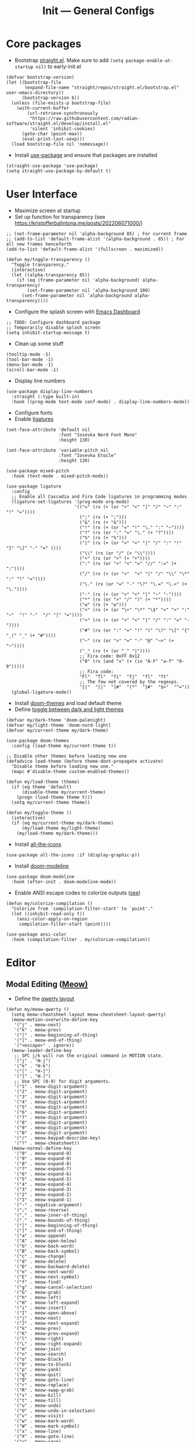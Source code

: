 #+title: Init --- General Configs
#+property: header-args :tangle init.el

* Core packages

- Bootstrap [[https://github.com/radian-software/straight.el][straight.el]]. Make sure to add =(setq package-enable-at-startup nil)= to early-init.el
  
#+begin_src elisp
(defvar bootstrap-version)
(let ((bootstrap-file
       (expand-file-name "straight/repos/straight.el/bootstrap.el" user-emacs-directory))
      (bootstrap-version 6))
  (unless (file-exists-p bootstrap-file)
    (with-current-buffer
        (url-retrieve-synchronously
         "https://raw.githubusercontent.com/radian-software/straight.el/develop/install.el"
         'silent 'inhibit-cookies)
      (goto-char (point-max))
      (eval-print-last-sexp)))
  (load bootstrap-file nil 'nomessage))
#+end_src

- Install [[https://github.com/jwiegley/use-package][use-package]] and ensure that packages are installed

#+begin_src elisp
(straight-use-package 'use-package)
(setq straight-use-package-by-default t)
#+end_src

* User Interface

- Maximize screen at startup
- Set up function for transparency (see https://kristofferbalintona.me/posts/202206071000/)

#+begin_src elisp
;; (set-frame-parameter nil 'alpha-background 85) ; For current frame
;; (add-to-list 'default-frame-alist '(alpha-background . 85)) ; For all new frames henceforth
(add-to-list 'default-frame-alist '(fullscreen . maximized))

(defun my/toggle-transparency ()
  "Toggle transparency."
  (interactive)
  (let ((alpha-transparency 85))
    (if (eq (frame-parameter nil 'alpha-background) alpha-transparency)
        (set-frame-parameter nil 'alpha-background 100)
      (set-frame-parameter nil 'alpha-background alpha-transparency))))
#+end_src

- Configure the splash screen with [[https://github.com/emacs-dashboard/emacs-dashboard][Emacs Dashboard]]

#+begin_src elisp
;; TODO: Configure dashboard package
;; Temporarily disable splash screen
(setq inhibit-startup-message t)
#+end_src

- Clean up some stuff

#+begin_src elisp
(tooltip-mode -1)
(tool-bar-mode -1)
(menu-bar-mode -1)
(scroll-bar-mode -1)
#+end_src

- Display line numbers 

#+begin_src elisp
(use-package display-line-numbers
  :straight (:type built-in)
  :hook ((prog-mode text-mode conf-mode) . display-line-numbers-mode))
#+end_src

- Configure fonts
- Enable [[https://github.com/mickeynp/ligature.el][ligatures]]

#+begin_src elisp
(set-face-attribute 'default nil
                    :font "Iosevka Nerd Font Mono"
                    :height 130)

(set-face-attribute 'variable-pitch nil
                    :font "Iosevka Etoile"
                    :height 130)

(use-package mixed-pitch
  :hook (text-mode . mixed-pitch-mode))

(use-package ligature
  :config
  ;; Enable all Cascadia and Fira Code ligatures in programming modes
  (ligature-set-ligatures '(prog-mode org-mode)
                          '(("=" (rx (+ (or ">" "<" "|" "/" "~" ":" "!" "="))))
                            (";" (rx (+ ";")))
                            ("&" (rx (+ "&")))
                            ("!" (rx (+ (or "=" "!" "\." ":" "~"))))
                            ("?" (rx (or ":" "=" "\." (+ "?"))))
                            ("%" (rx (+ "%")))
                            ("|" (rx (+ (or ">" "<" "|" "/" ":" "!" "}" "\]" "-" "=" ))))
                            ("\\" (rx (or "/" (+ "\\"))))
                            ("+" (rx (or ">" (+ "+"))))
                            (":" (rx (or ">" "<" "=" "//" ":=" (+ ":"))))
                            ("/" (rx (+ (or ">"  "<" "|" "/" "\\" "\*" ":" "!" "="))))
                            ("\." (rx (or "=" "-" "\?" "\.=" "\.<" (+ "\."))))
                            ("-" (rx (+ (or ">" "<" "|" "~" "-"))))
                            ("*" (rx (or ">" "/" ")" (+ "*"))))
                            ("w" (rx (+ "w")))
                            ("<" (rx (+ (or "\+" "\*" "\$" "<" ">" ":" "~"  "!" "-"  "/" "|" "="))))
                            (">" (rx (+ (or ">" "<" "|" "/" ":" "=" "-"))))
                            ("#" (rx (or ":" "=" "!" "(" "\?" "\[" "{" "_(" "_" (+ "#"))))
                            ("~" (rx (or ">" "=" "-" "@" "~>" (+ "~"))))
                            ("_" (rx (+ (or "_" "|"))))
                            ;; Fira code: 0xFF 0x12
                            ("0" (rx (and "x" (+ (in "A-F" "a-f" "0-9")))))
                            ;; Fira code:
                            "Fl"  "Tl"  "fi"  "fj"  "fl"  "ft"
                            ;; The few not covered by the regexps.
                            "{|"  "[|"  "]#"  "(*"  "}#"  "$>"  "^="))
  (global-ligature-mode))
#+end_src

- Install [[https://github.com/doomemacs/themes][doom-themes]] and load default theme
- Define [[https://emacs.stackexchange.com/questions/24088/make-a-function-to-toggle-themes][toggle between dark and light themes]]

#+begin_src elisp
(defvar my/dark-theme 'doom-palenight)
(defvar my/light-theme 'doom-nord-light)
(defvar my/current-theme my/dark-theme)

(use-package doom-themes
  :config (load-theme my/current-theme t))

;; Disable other themes before loading new one
(defadvice load-theme (before theme-dont-propagate activate)
  "Disable theme before loading new one."
  (mapc #'disable-theme custom-enabled-themes))

(defun my/load-theme (theme)
  (if (eq theme 'default)
      (disable-theme my/current-theme)
    (progn (load-theme theme t)))
  (setq my/current-theme theme))

(defun my/toggle-theme ()
  (interactive)
  (if (eq my/current-theme my/dark-theme)
      (my/load-theme my/light-theme)
    (my/load-theme my/dark-theme)))
#+end_src

- Install [[https://github.com/domtronn/all-the-icons.el][all-the-icons]]

#+begin_src elisp
(use-package all-the-icons :if (display-graphic-p))
#+end_src
  
- Install [[https://github.com/seagle0128/doom-modeline][doom-modeline]]
  
#+begin_src elisp
(use-package doom-modeline
  :hook (after-init . doom-modeline-mode))
#+end_src

- Enable ANSI escape codes to colorize outputs ([[https://endlessparentheses.com/ansi-colors-in-the-compilation-buffer-output.html][see]])

#+begin_src elisp
(defun my/colorize-compilation ()
  "Colorize from `compilation-filter-start' to `point'."
  (let ((inhibit-read-only t))
    (ansi-color-apply-on-region
     compilation-filter-start (point))))

(use-package ansi-color
  :hook (compilation-filter . my/colorize-compilation))
#+end_src

* Editor

** Modal Editing ([[https://github.com/meow-edit/meow][Meow)]]

- Define the [[https://github.com/meow-edit/meow/blob/master/KEYBINDING_QWERTY.org][qwerty layout]]

#+begin_src elisp
(defun my/meow-qwerty ()
  (setq meow-cheatsheet-layout meow-cheatsheet-layout-qwerty)
  (meow-motion-overwrite-define-key
   '("j" . meow-next)
   '("k" . meow-prev)
   '("[" . meow-beginning-of-thing)
   '("]" . meow-end-of-thing)
   '("<escape>" . ignore))
  (meow-leader-define-key
   ;; SPC j/k will run the original command in MOTION state.
   '("j" . "H-j")
   '("k" . "H-k")
   '("[" . "H-[")
   '("]" . "H-]")
   ;; Use SPC (0-9) for digit arguments.
   '("1" . meow-digit-argument)
   '("2" . meow-digit-argument)
   '("3" . meow-digit-argument)
   '("4" . meow-digit-argument)
   '("5" . meow-digit-argument)
   '("6" . meow-digit-argument)
   '("7" . meow-digit-argument)
   '("8" . meow-digit-argument)
   '("9" . meow-digit-argument)
   '("0" . meow-digit-argument)
   '("/" . meow-keypad-describe-key)
   '("?" . meow-cheatsheet))
  (meow-normal-define-key
   '("0" . meow-expand-0)
   '("9" . meow-expand-9)
   '("8" . meow-expand-8)
   '("7" . meow-expand-7)
   '("6" . meow-expand-6)
   '("5" . meow-expand-5)
   '("4" . meow-expand-4)
   '("3" . meow-expand-3)
   '("2" . meow-expand-2)
   '("1" . meow-expand-1)
   '("-" . negative-argument)
   '(";" . meow-reverse)
   '("," . meow-inner-of-thing)
   '("." . meow-bounds-of-thing)
   '("[" . meow-beginning-of-thing)
   '("]" . meow-end-of-thing)
   '("a" . meow-append)
   '("A" . meow-open-below)
   '("b" . meow-back-word)
   '("B" . meow-back-symbol)
   '("c" . meow-change)
   '("d" . meow-delete)
   '("D" . meow-backward-delete)
   '("e" . meow-next-word)
   '("E" . meow-next-symbol)
   '("f" . meow-find)
   '("g" . meow-cancel-selection)
   '("G" . meow-grab)
   '("h" . meow-left)
   '("H" . meow-left-expand)
   '("i" . meow-insert)
   '("I" . meow-open-above)
   '("j" . meow-next)
   '("J" . meow-next-expand)
   '("k" . meow-prev)
   '("K" . meow-prev-expand)
   '("l" . meow-right)
   '("L" . meow-right-expand)
   '("m" . meow-join)
   '("n" . meow-search)
   '("o" . meow-block)
   '("O" . meow-to-block)
   '("p" . meow-yank)
   '("q" . meow-quit)
   '("Q" . meow-goto-line)
   '("r" . meow-replace)
   '("R" . meow-swap-grab)
   '("s" . meow-kill)
   '("t" . meow-till)
   '("u" . meow-undo)
   '("U" . meow-undo-in-selection)
   '("v" . meow-visit)
   '("w" . meow-mark-word)
   '("W" . meow-mark-symbol)
   '("x" . meow-line)
   '("X" . meow-goto-line)
   '("y" . meow-save)
   '("Y" . meow-sync-grab)
   '("z" . meow-pop-selection)
   '("'" . repeat)
   '("<escape>" . ignore)))
#+end_src

- Enable and set up meow
- Remap bindings so that those used more frequently require less keys

#+begin_src elisp
(use-package meow
  :demand t
  :config
  (my/meow-qwerty)
  (meow-leader-define-key '("u" . meow-universal-argument))
  (meow-global-mode))
#+end_src

** Revert Buffers

- Auto revert buffers when changes are saved
- TODO: lazily revert (see how [[https://github.com/doomemacs/doomemacs/blob/63586423dab6248d6e5acfc68dc4324c15f05d83/lisp/doom-editor.el#L258][doom]] handles this)

#+begin_src elisp
(use-package autorevert
  :config (global-auto-revert-mode))
#+end_src
  
* Languages

** Latex

- Install and configure AUCTeX

#+begin_src elisp
(use-package tex
  :straight auctex
  :hook (LaTeX-mode-hook . visual-line-mode)
  :custom
  (TeX-parse-self t)
  (TeX-auto-save t)
  (TeX-electric-sub-and-superscript t)
  ;; Use hidden directories for AUCTeX files.
  (TeX-auto-local ".auctex-auto")
  (TeX-style-local ".auctex-style")
  ;; Just save, don't ask before each compilation.
  (TeX-save-query nil)
  (TeX-source-correlate-mode t)
  (TeX-source-correlate-method 'synctex)
  ;; Don't start the Emacs server when correlating sources.
  (TeX-source-correlate-start-server nil)
  :config
  (add-to-list 'TeX-view-program-selection
               '(output-pdf "PDF Tools"))
  (add-hook 'TeX-after-compilation-finished-functions
            #'TeX-revert-document-buffer))
#+end_src

- Install [[https://github.com/tom-tan/auctex-latexmk][auctex-latexmk]] to add LatexMk support to AUCTeX

#+begin_src elisp
(use-package auctex-latexmk
  :custom (auctex-latexmk-inherit-TeX-PDF-mode t)
  :config (auctex-latexmk-setup))
#+end_src

** C/C++

#+begin_src elisp
(use-package cc-mode
  :mode ("\\.tpp\\'" . c++-mode)
  :config (c-set-offset 'innamespace 0))
#+end_src

** Clojure

#+begin_src elisp
(use-package clojure-mode :defer t)
#+end_src

** Elixir

#+begin_src elisp
(use-package elixir-mode :defer t)
(use-package ob-elixir :defer t)
#+end_src

** Nix

#+begin_src elisp
(use-package nix-mode :mode "\\.nix\\'")
#+end_src

** Python

- Python specific configurations
  
#+begin_src elisp
(use-package python
  :straight (:type built-in)
  :defer t
  :custom (python-indent-guess-indent-offset-verbose nil))

(use-package pyvenv)
#+end_src

** Org + Jupyter

- [[https://github.com/nnicandro/emacs-jupyter][Emacs jupyter]] can be used both in REPL and org-mode
- Requirements:
  - [[https://jblevins.org/projects/markdown-mode/][markdown-mode]] (optional, does it make sense?)
  - [[https://company-mode.github.io/][company-mode]] (optional, check Completion section)
  - [[https://github.com/ahyatt/emacs-websocket][emacs-websocket]]
  - [[https://github.com/skeeto/emacs-web-server][simple-httpd]]
  - [[https://github.com/nnicandro/emacs-zmq][emacs-zmq]]

#+begin_src elisp
(use-package websocket :defer t)
(use-package simple-httpd :defer t)
(use-package zmq :defer t)
(use-package jupyter
  :after (websocket simple-httpd zmq)
  :defer t)
#+end_src

- Configure Org

#+begin_src elisp
(use-package org
  :straight (:type built-in)
  :hook (org-mode . visual-line-mode)
  :config
  (setq org-agenda-files '("~/org/"))
  :custom
  (org-latex-compiler "lualatex")
  (org-hide-emphasis-markers t)
  (org-startup-indented t)
  (org-pretty-entities t)
  (org-src-preserve-indentation nil)
  (org-edit-src-content-indentation 0)
  (org-latex-src-block-backend 'listings))
#+end_src

- Org babel (src blocks)

#+begin_src elisp
(defun my/org-babel-do-load-languages ()
  (org-babel-do-load-languages 'org-babel-load-languages
                               org-babel-load-languages))

(use-package ob
  :straight (:type built-in)
  :hook (after-init . my/org-babel-do-load-languages)
  :custom
  ;; Don't need permission, just be careful!
  (org-confirm-babel-evaluate nil)
  (org-babel-load-languages '((C . t)
                              (elixir . t)
			      (emacs-lisp . t)
			      (jupyter .  t)
			      (makefile . t)
                              (python . t)
			      (shell . t))))
#+end_src

- Org extras

#+begin_src elisp
(use-package org-bullets :hook (org-mode . org-bullets-mode))
#+end_src

- Setup org for presentations

#+begin_src elisp
(use-package hide-mode-line)
(use-package visual-fill-column
  :custom
  (visual-fill-column-width 120)
  (visual-fill-column-center-text t))

(defvar my/face-remap-cookies '())
(defun my/set-face-attribute (face &rest attrs)
  (push (apply 'face-remap-add-relative face attrs) my/face-remap-cookies))

(defun my/org-present-start ()
  (global-hide-mode-line-mode 1)
  (visual-fill-column-mode 1)
  (display-line-numbers-mode 0)
  (org-display-inline-images)
  (org-present-read-only)

  (my/set-face-attribute 'default '(:height 1.2) 'variable-pitch)
  (my/set-face-attribute 'header-line '(:height 1.5) 'default)
  (my/set-face-attribute 'org-document-title '(:height 1.7) 'org-document-title)
  (my/set-face-attribute 'org-level-1 :height 1.5)
  (my/set-face-attribute 'org-level-2 :height 1.4)
  (my/set-face-attribute 'org-level-3 :height 1.3)
  
  (setq-local header-line-format " "))

(defun my/org-present-quit ()
  (global-hide-mode-line-mode 0)
  (visual-fill-column-mode 0)
  (display-line-numbers-mode 1)
  (org-remove-inline-images)
  (org-present-read-write)

  (dolist (cookie my/face-remap-cookies)
    (face-remap-remove-relative cookie))
  
  (setq my/face-remap-cookies '())
  (setq-local header-line-format nil))

(use-package org-present
  :hook ((org-present-mode . my/org-present-start)
	 (org-present-mode-quit . my/org-present-quit)))
#+end_src

* Search and Completion

- Install [[https://github.com/minad/vertico][vertico]] for vertical completion UI

#+begin_src elisp
(use-package vertico :init (vertico-mode))
#+end_src

- Install [[https://github.com/oantolin/orderless][orderless]] to search for components (e.g. "describe key" and "key describe")

#+begin_src elisp
(use-package orderless
  :custom
  (completion-styles '(orderless basic))
  (completion-category-overrides '((file (styles basic partial-completion)))))
#+end_src

- Install [[https://github.com/minad/marginalia][marginalia]] for rich annotations (what does a command do?)

#+begin_src elisp
(use-package marginalia :init (marginalia-mode))
#+end_src

- Install [[https://github.com/minad/consult][consult]] for search and navigation

#+begin_src elisp
(use-package consult
  :bind (([remap switch-to-buffer] . consult-buffer)
         ;; M-s bindings (search map)
         ("C-c s f" . consult-find)
         ("C-c s l" . consult-line)
         ("C-c s L" . consult-line-multi)
         ("C-c s r" . consult-ripgrep)))
#+end_src

- Install [[https://github.com/oantolin/embark][embark and embark-consult]] to act based on what's near point

#+begin_src elisp
(use-package embark
  :bind
  (("C-c e a" . embark-act)
   ("C-c e d" . embark-dwim))
  :custom
  (embark-indicators '(embark-minimal-indicator
                       embark-highlight-indicator
                       embark-isearch-highlight-indicator))
  (embark-prompter #'embark-completing-read-prompter)
  :init (setq prefix-help-command #'embark-prefix-help-command)
  :config
  ;; Hide the mode line of the Embark live/completions buffers
  (add-to-list 'display-buffer-alist
               '("\\`\\*Embark Collect \\(Live\\|Completions\\)\\*"
                 nil
                 (window-parameters (mode-line-format . none)))))

(use-package embark-consult :hook (embark-collect-mode . consult-preview-at-point-mode))
#+end_src

* Shell/Terminal

- Enhance eshell with p10k theme

#+begin_src elisp
(use-package eshell-prompt-extras
  :after esh-opt
  :commands epe-theme-lambda
  :custom-face
  (epe-git-face ((t (:foreground "dark orange"))))
  :custom
  (eshell-highlight-prompt nil)
  (eshell-prompt-function 'epe-theme-lambda))
#+end_src

* Tools

** Clipboard

- WSL: Looks like copying text from emacs to outside is buggy. Let's try this [[https://github.com/microsoft/wslg/issues/15#issuecomment-1193370697][workaround]]:

#+begin_src elisp
;; (when (and (getenv "WAYLAND_DISPLAY") (not (equal (getenv "GDK_BACKEND") "x11")))
(setq
 interprogram-cut-function
 (lambda (text)
   ;; strangest thing: gui-select-text leads to gui-set-selection 'CLIPBOARD
   ;; text -- if I eval that with some string, it mostly lands on the wayland
   ;; clipboard, but not when it's invoked from this context.
   ;; (gui-set-selection 'CLIPBOARD text)
   ;; without the charset=utf-8 in type, emacs / wl-copy will crash when you paste emojis into a windows app
   (start-process "wl-copy" nil "wl-copy" "--trim-newline" "--type" "text/plain;charset=utf-8"  text)))
;; )
#+end_src

** PDF Tools

- Install and config PDF tools (copied from [[https://github.com/doomemacs/doomemacs/blob/f5f9c7222ab266f36ee1273b386a35a880f8f299/modules/tools/pdf/config.el#L21][doom]])

#+begin_src elisp
(use-package pdf-tools
  :mode ("\\.pdf\\'" . pdf-view-mode)
  :config
  ;; Despite its namesake, this does not call `pdf-tools-install', it only sets
  ;; up hooks, auto-mode-alist/magic-mode-alist entries, global modes, and
  ;; refreshes pdf-view-mode buffers, if any.
  ;;
  ;; I avoid calling `pdf-tools-install' directly because `pdf-tools' is easy to
  ;; prematurely load in the background (e.g. when exporting an org file or by
  ;; packages like org-pdftools). And I don't want pdf-tools to suddenly block
  ;; Emacs and spew out compiler output for a few minutes in those cases. It's
  ;; abysmal UX. The `pdf-view-mode' advice above works around this with a less
  ;; cryptic failure message, at least.
  (pdf-tools-install-noverify))
#+end_src

** Direnv

- Install [[envrc]] to set up per-directory environment
- Tip: use it with nix flake, create .envrc w/ "use flake"

#+begin_src elisp
(use-package envrc
  :if (executable-find "direnv")
  :hook ((after-init . envrc-global-mode)))
#+end_src

* Version Control

- We don't need backup nor lockfiles, just go with git
- On the other hand, auto-save files are good fallbacks in case of crashes

#+begin_src elisp
(use-package files
  :straight (:type built-in)
  :custom ((create-lockfiles nil)
           (make-backup-files nil)
           (auto-save-default t)))
#+end_src

- Install [[https://github.com/magit/magit][magit]] (builtin =vc= is good, but does not have all features)

#+begin_src elisp
(use-package magit)
#+end_src
